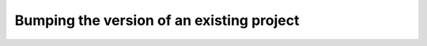 ==============================================
Bumping the version of an existing project
==============================================
